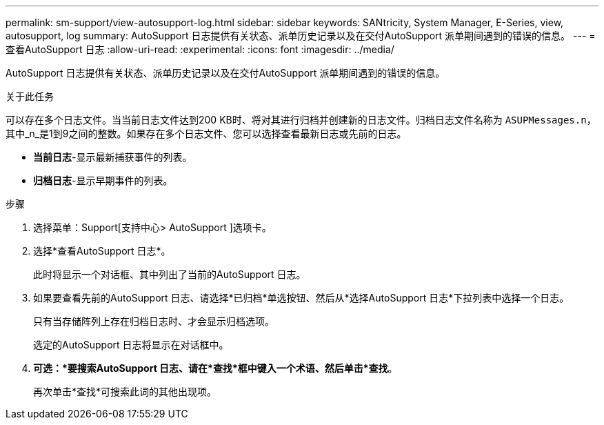 ---
permalink: sm-support/view-autosupport-log.html 
sidebar: sidebar 
keywords: SANtricity, System Manager, E-Series, view, autosupport, log 
summary: AutoSupport 日志提供有关状态、派单历史记录以及在交付AutoSupport 派单期间遇到的错误的信息。 
---
= 查看AutoSupport 日志
:allow-uri-read: 
:experimental: 
:icons: font
:imagesdir: ../media/


[role="lead"]
AutoSupport 日志提供有关状态、派单历史记录以及在交付AutoSupport 派单期间遇到的错误的信息。

.关于此任务
可以存在多个日志文件。当当前日志文件达到200 KB时、将对其进行归档并创建新的日志文件。归档日志文件名称为 `ASUPMessages.n`，其中_n_是1到9之间的整数。如果存在多个日志文件、您可以选择查看最新日志或先前的日志。

* *当前日志*-显示最新捕获事件的列表。
* *归档日志*-显示早期事件的列表。


.步骤
. 选择菜单：Support[支持中心> AutoSupport ]选项卡。
. 选择*查看AutoSupport 日志*。
+
此时将显示一个对话框、其中列出了当前的AutoSupport 日志。

. 如果要查看先前的AutoSupport 日志、请选择*已归档*单选按钮、然后从*选择AutoSupport 日志*下拉列表中选择一个日志。
+
只有当存储阵列上存在归档日志时、才会显示归档选项。

+
选定的AutoSupport 日志将显示在对话框中。

. *可选：*要搜索AutoSupport 日志、请在*查找*框中键入一个术语、然后单击*查找*。
+
再次单击*查找*可搜索此词的其他出现项。


